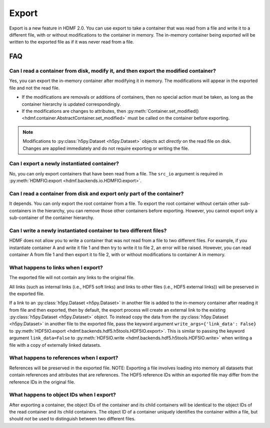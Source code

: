 Export
======

Export is a new feature in HDMF 2.0. You can use export to take a container that was read from a file and write it to
a different file, with or without modifications to the container in memory.
The in-memory container being exported will be written to the exported file as if it was never read from a file.

FAQ
---

Can I read a container from disk, modify it, and then export the modified container?
^^^^^^^^^^^^^^^^^^^^^^^^^^^^^^^^^^^^^^^^^^^^^^^^^^^^^^^^^^^^^^^^^^^^^^^^^^^^^^^^^^^^
Yes, you can export the in-memory container after modifying it in memory. The modifications will appear in the exported
file and not the read file.

- If the modifications are removals or additions of containers, then no special action must be taken, as long as the
  container hierarchy is updated correspondingly.
- If the modifications are changes to attributes, then
  :py:meth:`Container.set_modified() <hdmf.container.AbstractContainer.set_modified>` must be called
  on the container before exporting.

.. note::

  Modifications to :py:class:`h5py.Dataset <h5py.Dataset>` objects act *directly* on the read file on disk.
  Changes are applied immediately and do not require exporting or writing the file.

Can I export a newly instantiated container?
^^^^^^^^^^^^^^^^^^^^^^^^^^^^^^^^^^^^^^^^^^^^^^^^^^^^^^^^^^^^^^^^^^^^^^^^^^^^^^^^^^^^
No, you can only export containers that have been read from a file. The ``src_io`` argument is required in
:py:meth:`HDMFIO.export <hdmf.backends.io.HDMFIO.export>`.

Can I read a container from disk and export only part of the container?
^^^^^^^^^^^^^^^^^^^^^^^^^^^^^^^^^^^^^^^^^^^^^^^^^^^^^^^^^^^^^^^^^^^^^^^^^^^^^^^^^^^^
It depends. You can only export the root container from a file. To export the root container without certain other
sub-containers in the hierarchy, you can remove those other containers before exporting. However, you cannot export
only a sub-container of the container hierarchy.

Can I write a newly instantiated container to two different files?
^^^^^^^^^^^^^^^^^^^^^^^^^^^^^^^^^^^^^^^^^^^^^^^^^^^^^^^^^^^^^^^^^^^^^^^^^^^^^^^^^^^^
HDMF does not allow you to write a container that was not read from a file to two different files. For example, if you
instantiate container A and write it file 1 and then try to write it to file 2, an error will be raised. However, you
can read container A from file 1 and then export it to file 2, with or without modifications to container A in
memory.

What happens to links when I export?
^^^^^^^^^^^^^^^^^^^^^^^^^^^^^^^^^^^^^^^^^^^^^^^^^^^^^^^^^^^^^^^^^^^^^^^^^^^^^^^^^^^^
The exported file will not contain any links to the original file.

All links (such as internal links (i.e., HDF5 soft links) and links to other files (i.e., HDF5 external links))
will be preserved in the exported file.

If a link to an :py:class:`h5py.Dataset <h5py.Dataset>` in another file is added to the in-memory container after
reading it from file and then exported, then by default, the export process will create an external link to the
existing :py:class:`h5py.Dataset <h5py.Dataset>` object. To instead copy the data from the
:py:class:`h5py.Dataset <h5py.Dataset>` in another
file to the exported file, pass the keyword argument ``write_args={'link_data': False}`` to
:py:meth:`HDF5IO.export <hdmf.backends.hdf5.h5tools.HDF5IO.export>`. This is similar to passing the keyword argument
``link_data=False`` to :py:meth:`HDF5IO.write <hdmf.backends.hdf5.h5tools.HDF5IO.write>` when writing a file with a
copy of externally linked datasets.

What happens to references when I export?
^^^^^^^^^^^^^^^^^^^^^^^^^^^^^^^^^^^^^^^^^^^^^^^^^^^^^^^^^^^^^^^^^^^^^^^^^^^^^^^^^^^^
References will be preserved in the exported file.
NOTE: Exporting a file involves loading into memory all datasets that contain references and attributes that are
references. The HDF5 reference IDs within an exported file may differ from the reference IDs in the original file.

What happens to object IDs when I export?
^^^^^^^^^^^^^^^^^^^^^^^^^^^^^^^^^^^^^^^^^^^^^^^^^^^^^^^^^^^^^^^^^^^^^^^^^^^^^^^^^^^^
After exporting a container, the object IDs of the container and its child containers will be identical to the object
IDs of the read container and its child containers. The object ID of a container uniquely identifies the container
within a file, but should *not* be used to distinguish between two different files.
